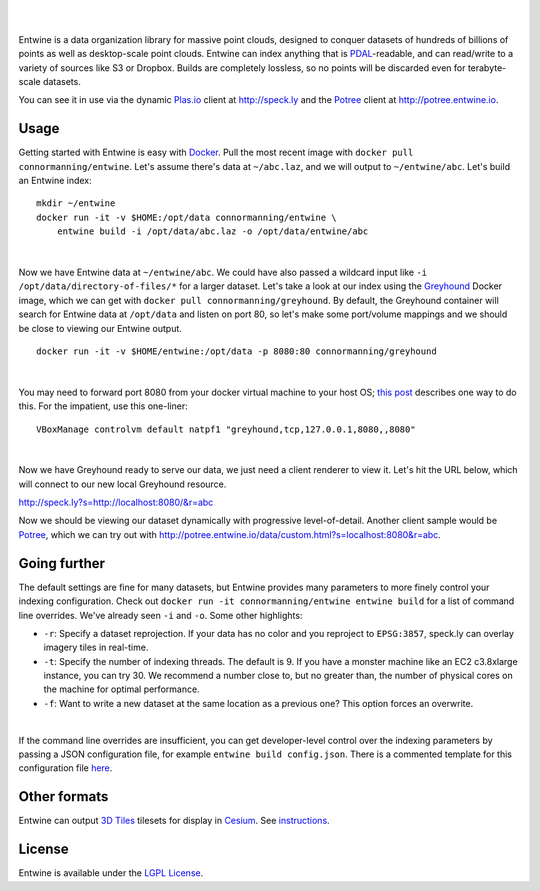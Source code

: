 .. image:: ./doc/logo/color/entwine_logo_2-color-small.png

|
|

Entwine is a data organization library for massive point clouds, designed to conquer datasets of hundreds of billions of points as well as desktop-scale point clouds.  Entwine can index anything that is `PDAL`_-readable, and can read/write to a variety of sources like S3 or Dropbox.  Builds are completely lossless, so no points will be discarded even for terabyte-scale datasets.

You can see it in use via the dynamic `Plas.io`_ client at http://speck.ly and the `Potree`_ client at http://potree.entwine.io.

Usage
--------------------------------------------------------------------------------

Getting started with Entwine is easy with `Docker`_.  Pull the most recent image with ``docker pull connormanning/entwine``.  Let's assume there's data at ``~/abc.laz``, and we will output to ``~/entwine/abc``.  Let's build an Entwine index:

::

    mkdir ~/entwine
    docker run -it -v $HOME:/opt/data connormanning/entwine \
        entwine build -i /opt/data/abc.laz -o /opt/data/entwine/abc

|

Now we have Entwine data at ``~/entwine/abc``.  We could have also passed a wildcard input like ``-i /opt/data/directory-of-files/*`` for a larger dataset.  Let's take a look at our index using the `Greyhound`_ Docker image, which we can get with ``docker pull connormanning/greyhound``.  By default, the Greyhound container will search for Entwine data at ``/opt/data`` and listen on port 80, so let's make some port/volume mappings and we should be close to viewing our Entwine output.

::

    docker run -it -v $HOME/entwine:/opt/data -p 8080:80 connormanning/greyhound

|

You may need to forward port 8080 from your docker virtual machine to your host OS; `this post <https://jlordiales.me/2015/04/02/boot2docker-port-forward/>`_ describes one way to do this.
For the impatient, use this one-liner:

::

    VBoxManage controlvm default natpf1 "greyhound,tcp,127.0.0.1,8080,,8080"

|

Now we have Greyhound ready to serve our data, we just need a client renderer to view it.  Let's hit the URL below, which will connect to our new local Greyhound resource.

http://speck.ly?s=http://localhost:8080/&r=abc

Now we should be viewing our dataset dynamically with progressive level-of-detail.  Another client sample would be `Potree`_, which we can try out with http://potree.entwine.io/data/custom.html?s=localhost:8080&r=abc.

Going further
--------------------------------------------------------------------------------

The default settings are fine for many datasets, but Entwine provides many parameters to more finely control your indexing configuration.  Check out ``docker run -it connormanning/entwine entwine build`` for a list of command line overrides.  We've already seen ``-i`` and ``-o``.  Some other highlights:

- ``-r``: Specify a dataset reprojection.  If your data has no color and you reproject to ``EPSG:3857``, speck.ly can overlay imagery tiles in real-time.
- ``-t``: Specify the number of indexing threads.  The default is 9.  If you have a monster machine like an EC2 c3.8xlarge instance, you can try 30.  We recommend a number close to, but no greater than, the number of physical cores on the machine for optimal performance.
- ``-f``: Want to write a new dataset at the same location as a previous one?  This option forces an overwrite.

|

If the command line overrides are insufficient, you can get developer-level control over the indexing parameters by passing a JSON configuration file, for example ``entwine build config.json``.  There is a commented template for this configuration file `here <https://raw.githubusercontent.com/connormanning/entwine/master/template.json>`_.

Other formats
--------------------------------------------------------------------------------

Entwine can output `3D Tiles <https://github.com/AnalyticalGraphicsInc/3d-tiles>`_ tilesets for display in `Cesium <https://cesium.org>`_.  See `instructions`_.

License
--------------------------------------------------------------------------------

Entwine is available under the `LGPL License`_.

.. _`PDAL`: http://pdal.io
.. _`Docker`: http://docker.com
.. _`Greyhound`: https://github.com/hobu/greyhound
.. _`Plas.io`: http://speck.ly
.. _`Potree`: http://potree.org
.. _`LGPL License`: https://github.com/connormanning/entwine/blob/master/LICENSE
.. _instructions: entwine/formats/cesium/README.md

